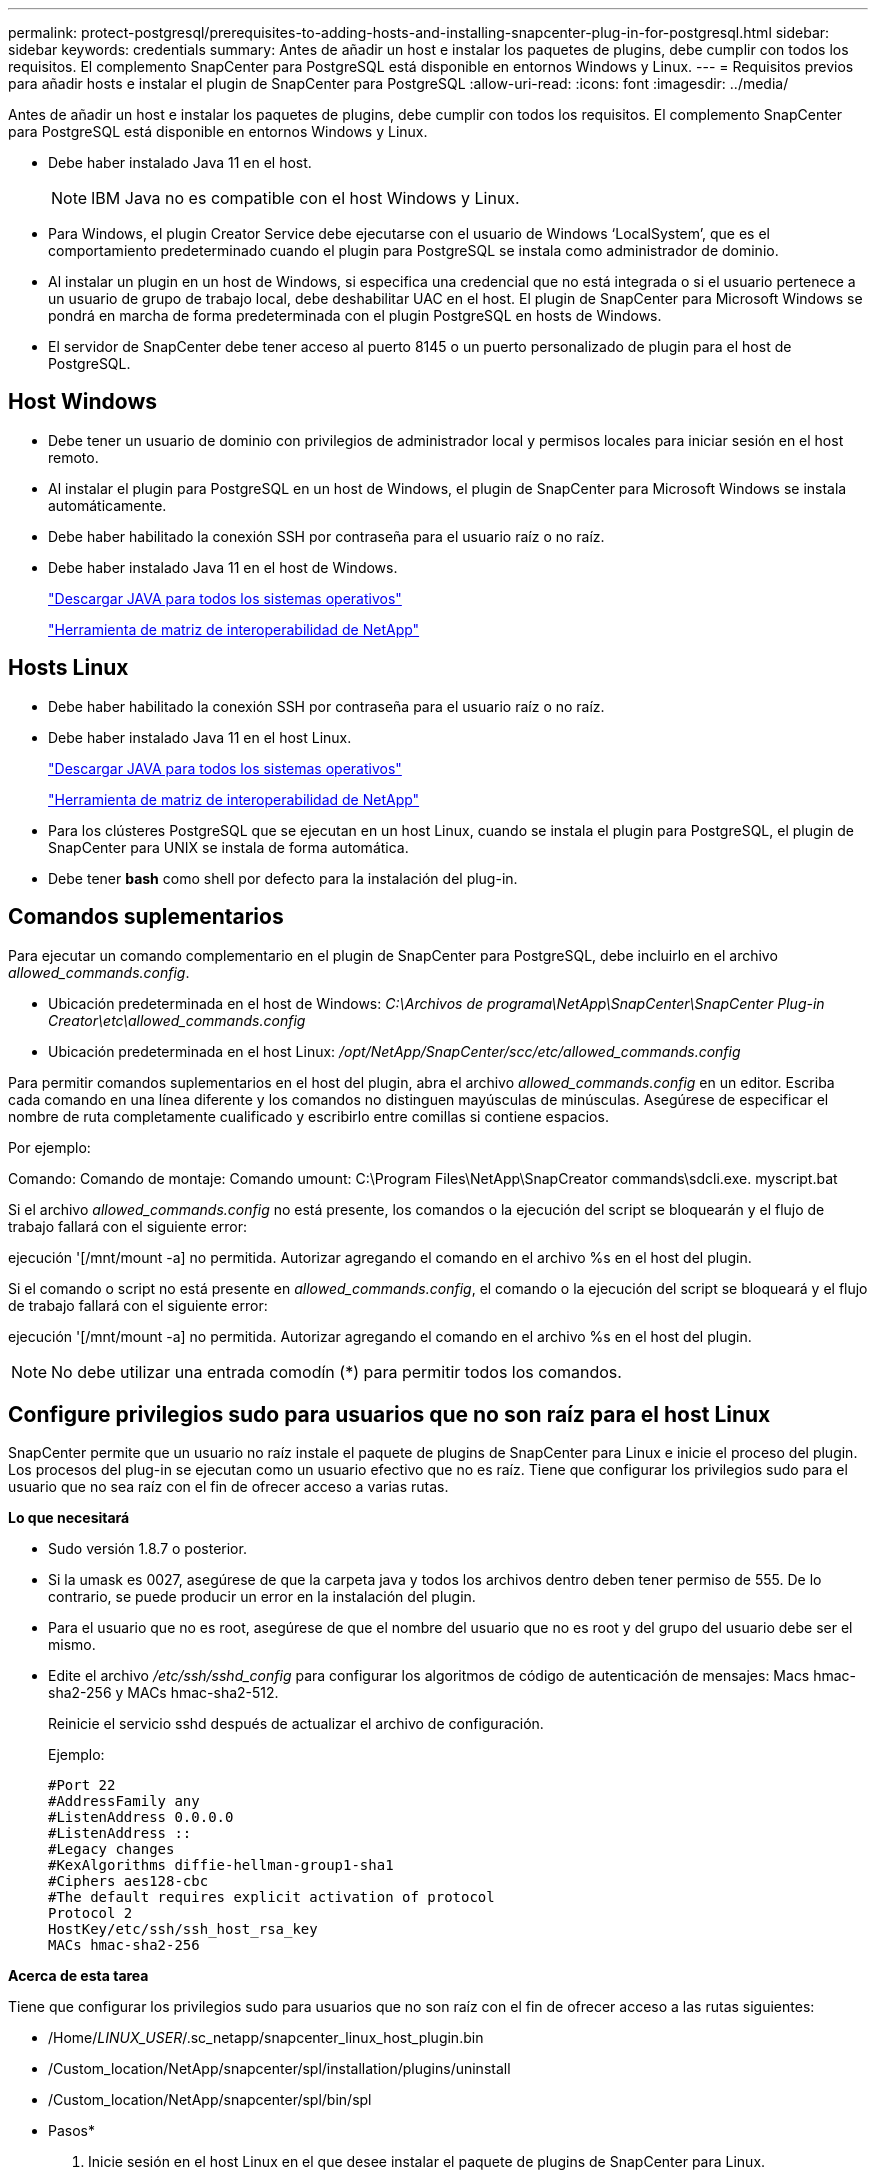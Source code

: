 ---
permalink: protect-postgresql/prerequisites-to-adding-hosts-and-installing-snapcenter-plug-in-for-postgresql.html 
sidebar: sidebar 
keywords: credentials 
summary: Antes de añadir un host e instalar los paquetes de plugins, debe cumplir con todos los requisitos. El complemento SnapCenter para PostgreSQL está disponible en entornos Windows y Linux. 
---
= Requisitos previos para añadir hosts e instalar el plugin de SnapCenter para PostgreSQL
:allow-uri-read: 
:icons: font
:imagesdir: ../media/


[role="lead"]
Antes de añadir un host e instalar los paquetes de plugins, debe cumplir con todos los requisitos. El complemento SnapCenter para PostgreSQL está disponible en entornos Windows y Linux.

* Debe haber instalado Java 11 en el host.
+

NOTE: IBM Java no es compatible con el host Windows y Linux.

* Para Windows, el plugin Creator Service debe ejecutarse con el usuario de Windows '`LocalSystem`', que es el comportamiento predeterminado cuando el plugin para PostgreSQL se instala como administrador de dominio.
* Al instalar un plugin en un host de Windows, si especifica una credencial que no está integrada o si el usuario pertenece a un usuario de grupo de trabajo local, debe deshabilitar UAC en el host. El plugin de SnapCenter para Microsoft Windows se pondrá en marcha de forma predeterminada con el plugin PostgreSQL en hosts de Windows.
* El servidor de SnapCenter debe tener acceso al puerto 8145 o un puerto personalizado de plugin para el host de PostgreSQL.




== Host Windows

* Debe tener un usuario de dominio con privilegios de administrador local y permisos locales para iniciar sesión en el host remoto.
* Al instalar el plugin para PostgreSQL en un host de Windows, el plugin de SnapCenter para Microsoft Windows se instala automáticamente.
* Debe haber habilitado la conexión SSH por contraseña para el usuario raíz o no raíz.
* Debe haber instalado Java 11 en el host de Windows.
+
http://www.java.com/en/download/manual.jsp["Descargar JAVA para todos los sistemas operativos"]

+
https://imt.netapp.com/matrix/imt.jsp?components=121069;&solution=1259&isHWU&src=IMT["Herramienta de matriz de interoperabilidad de NetApp"]





== Hosts Linux

* Debe haber habilitado la conexión SSH por contraseña para el usuario raíz o no raíz.
* Debe haber instalado Java 11 en el host Linux.
+
http://www.java.com/en/download/manual.jsp["Descargar JAVA para todos los sistemas operativos"]

+
https://imt.netapp.com/matrix/imt.jsp?components=121069;&solution=1259&isHWU&src=IMT["Herramienta de matriz de interoperabilidad de NetApp"]

* Para los clústeres PostgreSQL que se ejecutan en un host Linux, cuando se instala el plugin para PostgreSQL, el plugin de SnapCenter para UNIX se instala de forma automática.
* Debe tener *bash* como shell por defecto para la instalación del plug-in.




== Comandos suplementarios

Para ejecutar un comando complementario en el plugin de SnapCenter para PostgreSQL, debe incluirlo en el archivo _allowed_commands.config_.

* Ubicación predeterminada en el host de Windows: _C:\Archivos de programa\NetApp\SnapCenter\SnapCenter Plug-in Creator\etc\allowed_commands.config_
* Ubicación predeterminada en el host Linux: _/opt/NetApp/SnapCenter/scc/etc/allowed_commands.config_


Para permitir comandos suplementarios en el host del plugin, abra el archivo _allowed_commands.config_ en un editor. Escriba cada comando en una línea diferente y los comandos no distinguen mayúsculas de minúsculas. Asegúrese de especificar el nombre de ruta completamente cualificado y escribirlo entre comillas si contiene espacios.

Por ejemplo:

Comando: Comando de montaje: Comando umount: C:\Program Files\NetApp\SnapCreator commands\sdcli.exe. myscript.bat

Si el archivo _allowed_commands.config_ no está presente, los comandos o la ejecución del script se bloquearán y el flujo de trabajo fallará con el siguiente error:

ejecución '[/mnt/mount -a] no permitida. Autorizar agregando el comando en el archivo %s en el host del plugin.

Si el comando o script no está presente en _allowed_commands.config_, el comando o la ejecución del script se bloqueará y el flujo de trabajo fallará con el siguiente error:

ejecución '[/mnt/mount -a] no permitida. Autorizar agregando el comando en el archivo %s en el host del plugin.


NOTE: No debe utilizar una entrada comodín (*) para permitir todos los comandos.



== Configure privilegios sudo para usuarios que no son raíz para el host Linux

SnapCenter permite que un usuario no raíz instale el paquete de plugins de SnapCenter para Linux e inicie el proceso del plugin. Los procesos del plug-in se ejecutan como un usuario efectivo que no es raíz. Tiene que configurar los privilegios sudo para el usuario que no sea raíz con el fin de ofrecer acceso a varias rutas.

*Lo que necesitará*

* Sudo versión 1.8.7 o posterior.
* Si la umask es 0027, asegúrese de que la carpeta java y todos los archivos dentro deben tener permiso de 555. De lo contrario, se puede producir un error en la instalación del plugin.
* Para el usuario que no es root, asegúrese de que el nombre del usuario que no es root y del grupo del usuario debe ser el mismo.
* Edite el archivo _/etc/ssh/sshd_config_ para configurar los algoritmos de código de autenticación de mensajes: Macs hmac-sha2-256 y MACs hmac-sha2-512.
+
Reinicie el servicio sshd después de actualizar el archivo de configuración.

+
Ejemplo:

+
[listing]
----
#Port 22
#AddressFamily any
#ListenAddress 0.0.0.0
#ListenAddress ::
#Legacy changes
#KexAlgorithms diffie-hellman-group1-sha1
#Ciphers aes128-cbc
#The default requires explicit activation of protocol
Protocol 2
HostKey/etc/ssh/ssh_host_rsa_key
MACs hmac-sha2-256
----


*Acerca de esta tarea*

Tiene que configurar los privilegios sudo para usuarios que no son raíz con el fin de ofrecer acceso a las rutas siguientes:

* /Home/_LINUX_USER_/.sc_netapp/snapcenter_linux_host_plugin.bin
* /Custom_location/NetApp/snapcenter/spl/installation/plugins/uninstall
* /Custom_location/NetApp/snapcenter/spl/bin/spl


* Pasos*

. Inicie sesión en el host Linux en el que desee instalar el paquete de plugins de SnapCenter para Linux.
. Añada las siguientes líneas al archivo /etc/sudoers mediante la función visudo de Linux.
+
[listing, subs="+quotes"]
----
Cmnd_Alias HPPLCMD = sha224:checksum_value== /home/_LINUX_USER_/.sc_netapp/snapcenter_linux_host_plugin.bin, /opt/NetApp/snapcenter/spl/installation/plugins/uninstall, /opt/NetApp/snapcenter/spl/bin/spl, /opt/NetApp/snapcenter/scc/bin/scc
Cmnd_Alias PRECHECKCMD = sha224:checksum_value== /home/_LINUX_USER_/.sc_netapp/Linux_Prechecks.sh
Cmnd_Alias CONFIGCHECKCMD = sha224:checksum_value== /opt/NetApp/snapcenter/spl/plugins/scu/scucore/configurationcheck/Config_Check.sh
Cmnd_Alias SCCMD = sha224:checksum_value== /opt/NetApp/snapcenter/spl/bin/sc_command_executor
Cmnd_Alias SCCCMDEXECUTOR =checksum_value== /opt/NetApp/snapcenter/scc/bin/sccCommandExecutor
_LINUX_USER_ ALL=(ALL) NOPASSWD:SETENV: HPPLCMD, PRECHECKCMD, CONFIGCHECKCMD, SCCCMDEXECUTOR, SCCMD
Defaults: _LINUX_USER_ !visiblepw
Defaults: _LINUX_USER_ !requiretty
----
+
_LINUX_USER_ es el nombre del usuario que no es raíz que ha creado.



Puede obtener el _checksum_value_ del archivo *sc_unix_plugins_checksum.txt*, que se encuentra en:

* _C:\ProgramData\NetApp\SnapCenter\Package Repository\sc_unix_plugins_checksum.txt _ si el servidor SnapCenter está instalado en el host de Windows.
* _/opt/NetApp/snapcenter/SnapManagerWeb/Repository/sc_unix_plugins_checksum.txt _ si el servidor SnapCenter está instalado en el host Linux.



IMPORTANT: Se debe utilizar el ejemplo solo como referencia para crear sus propios datos.
